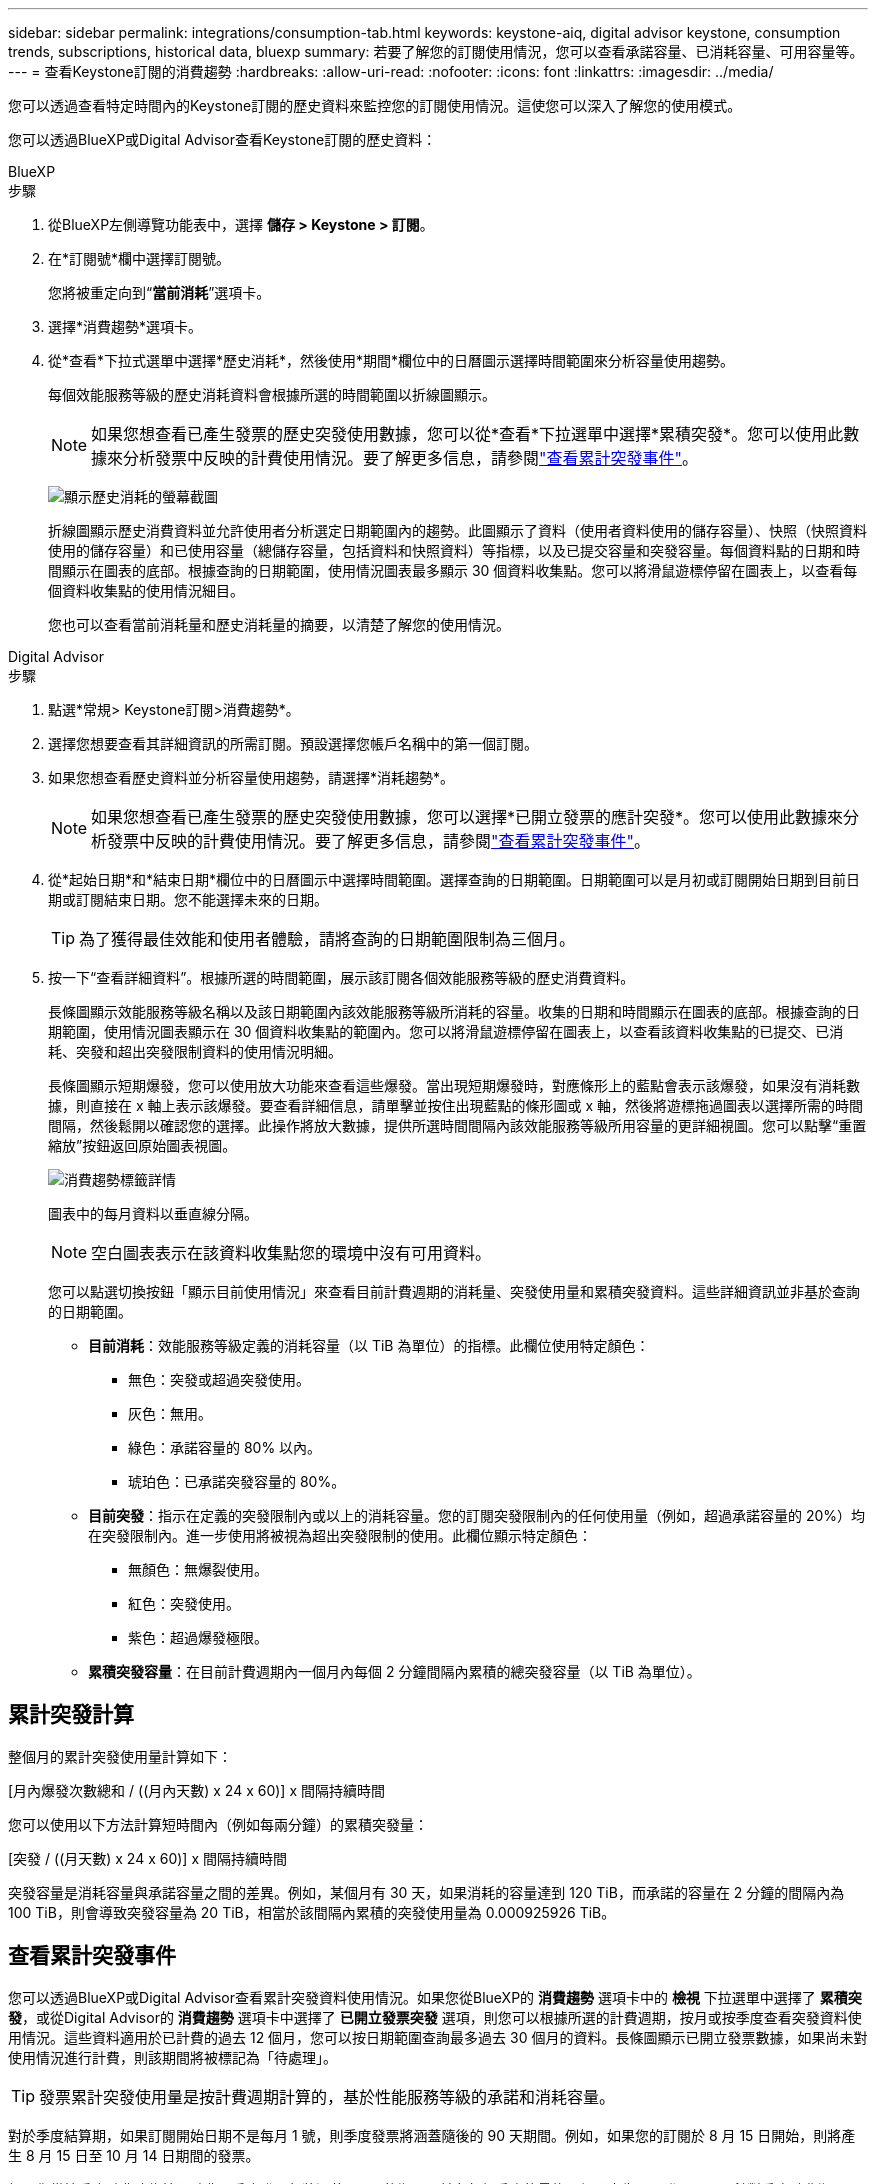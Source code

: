 ---
sidebar: sidebar 
permalink: integrations/consumption-tab.html 
keywords: keystone-aiq, digital advisor keystone, consumption trends, subscriptions, historical data, bluexp 
summary: 若要了解您的訂閱使用情況，您可以查看承諾容量、已消耗容量、可用容量等。 
---
= 查看Keystone訂閱的消費趨勢
:hardbreaks:
:allow-uri-read: 
:nofooter: 
:icons: font
:linkattrs: 
:imagesdir: ../media/


[role="lead"]
您可以透過查看特定時間內的Keystone訂閱的歷史資料來監控您的訂閱使用情況。這使您可以深入了解您的使用模式。

您可以透過BlueXP或Digital Advisor查看Keystone訂閱的歷史資料：

[role="tabbed-block"]
====
.BlueXP
--
.步驟
. 從BlueXP左側導覽功能表中，選擇 *儲存 > Keystone > 訂閱*。
. 在*訂閱號*欄中選擇訂閱號。
+
您將被重定向到“*當前消耗*”選項卡。

. 選擇*消費趨勢*選項卡。
. 從*查看*下拉式選單中選擇*歷史消耗*，然後使用*期間*欄位中的日曆圖示選擇時間範圍來分析容量使用趨勢。
+
每個效能服務等級的歷史消耗資料會根據所選的時間範圍以折線圖顯示。

+

NOTE: 如果您想查看已產生發票的歷史突發使用數據，您可以從*查看*下拉選單中選擇*累積突發*。您可以使用此數據來分析發票中反映的計費使用情況。要了解更多信息，請參閱link:../integrations/consumption-tab.html#view-accrued-burst["查看累計突發事件"]。

+
image:bxp-consumption-trend.png["顯示歷史消耗的螢幕截圖"]

+
折線圖顯示歷史消費資料並允許使用者分析選定日期範圍內的趨勢。此圖顯示了資料（使用者資料使用的儲存容量）、快照（快照資料使用的儲存容量）和已使用容量（總儲存容量，包括資料和快照資料）等指標，以及已提交容量和突發容量。每個資料點的日期和時間顯示在圖表的底部。根據查詢的日期範圍，使用情況圖表最多顯示 30 個資料收集點。您可以將滑鼠遊標停留在圖表上，以查看每個資料收集點的使用情況細目。

+
您也可以查看當前消耗量和歷史消耗量的摘要，以清楚了解您的使用情況。



--
.Digital Advisor
--
.步驟
. 點選*常規> Keystone訂閱>消費趨勢*。
. 選擇您想要查看其詳細資訊的所需訂閱。預設選擇您帳戶名稱中的第一個訂閱。
. 如果您想查看歷史資料並分析容量使用趨勢，請選擇*消耗趨勢*。
+

NOTE: 如果您想查看已產生發票的歷史突發使用數據，您可以選擇*已開立發票的應計突發*。您可以使用此數據來分析發票中反映的計費使用情況。要了解更多信息，請參閱link:../integrations/consumption-tab.html#view-accrued-burst["查看累計突發事件"]。

. 從*起始日期*和*結束日期*欄位中的日曆圖示中選擇時間範圍。選擇查詢的日期範圍。日期範圍可以是月初或訂閱開始日期到目前日期或訂閱結束日期。您不能選擇未來的日期。
+

TIP: 為了獲得最佳效能和使用者體驗，請將查詢的日期範圍限制為三個月。

. 按一下“查看詳細資料”。根據所選的時間範圍，展示該訂閱各個效能服務等級的歷史消費資料。
+
長條圖顯示效能服務等級名稱以及該日期範圍內該效能服務等級所消耗的容量。收集的日期和時間顯示在圖表的底部。根據查詢的日期範圍，使用情況圖表顯示在 30 個資料收集點的範圍內。您可以將滑鼠遊標停留在圖表上，以查看該資料收集點的已提交、已消耗、突發和超出突發限制資料的使用情況明細。

+
長條圖顯示短期爆發，您可以使用放大功能來查看這些爆發。當出現短期爆發時，對應條形上的藍點會表示該爆發，如果沒有消耗數據，則直接在 x 軸上表示該爆發。要查看詳細信息，請單擊並按住出現藍點的條形圖或 x 軸，然後將遊標拖過圖表以選擇所需的時間間隔，然後鬆開以確認您的選擇。此操作將放大數據，提供所選時間間隔內該效能服務等級所用容量的更詳細視圖。您可以點擊“重置縮放”按鈕返回原始圖表視圖。

+
image:aiq-ks-subtime-7.png["消費趨勢標籤詳情"]

+
圖表中的每月資料以垂直線分隔。

+

NOTE: 空白圖表表示在該資料收集點您的環境中沒有可用資料。

+
您可以點選切換按鈕「顯示目前使用情況」來查看目前計費週期的消耗量、突發使用量和累積突發資料。這些詳細資訊並非基於查詢的日期範圍。

+
** *目前消耗*：效能服務等級定義的消耗容量（以 TiB 為單位）的指標。此欄位使用特定顏色：
+
*** 無色：突發或超過突發使用。
*** 灰色：無用。
*** 綠色：承諾容量的 80% 以內。
*** 琥珀色：已承諾突發容量的 80%。


** *目前突發*：指示在定義的突發限制內或以上的消耗容量。您的訂閱突發限制內的任何使用量（例如，超過承諾容量的 20%）均在突發限制內。進一步使用將被視為超出突發限制的使用。此欄位顯示特定顏色：
+
*** 無顏色：無爆裂使用。
*** 紅色：突發使用。
*** 紫色：超過爆發極限。


** *累積突發容量*：在目前計費週期內一個月內每個 2 分鐘間隔內累積的總突發容量（以 TiB 為單位）。




--
====


== 累計突發計算

整個月的累計突發使用量計算如下：

[月內爆發次數總和 / ((月內天數) x 24 x 60)] x 間隔持續時間

您可以使用以下方法計算短時間內（例如每兩分鐘）的累積突發量：

[突發 / ((月天數) x 24 x 60)] x 間隔持續時間

突發容量是消耗容量與承諾容量之間的差異。例如，某個月有 30 天，如果消耗的容量達到 120 TiB，而承諾的容量在 2 分鐘的間隔內為 100 TiB，則會導致突發容量為 20 TiB，相當於該間隔內累積的突發使用量為 0.000925926 TiB。



== 查看累計突發事件

您可以透過BlueXP或Digital Advisor查看累計突發資料使用情況。如果您從BlueXP的 *消費趨勢* 選項卡中的 *檢視* 下拉選單中選擇了 *累積突發*，或從Digital Advisor的 *消費趨勢* 選項卡中選擇了 *已開立發票突發* 選項，則您可以根據所選的計費週期，按月或按季度查看突發資料使用情況。這些資料適用於已計費的過去 12 個月，您可以按日期範圍查詢最多過去 30 個月的資料。長條圖顯示已開立發票數據，如果尚未對使用情況進行計費，則該期間將被標記為「待處理」。


TIP: 發票累計突發使用量是按計費週期計算的，基於性能服務等級的承諾和消耗容量。

對於季度結算期，如果訂閱開始日期不是每月 1 號，則季度發票將涵蓋隨後的 90 天期間。例如，如果您的訂閱於 8 月 15 日開始，則將產生 8 月 15 日至 10 月 14 日期間的發票。

如果您從按季度計費改為按月計費，季度發票仍將涵蓋 90 天的期限，並在每個季度的最後一個月產生兩張發票：一張針對季度計費期，另一張針對該月的剩餘天數。此轉換允許每月結算期從下個月的 1 號開始。例如，如果您的訂閱於 10 月 15 日開始，則在 2 月 1 日每月結算期開始之前，您將在 1 月份收到兩張發票 - 一張為 10 月 15 日至 1 月 14 日的發票，另一張為 1 月 15 日至 1 月 31 日的發票。

image:accr-burst-2.png["每季累計突發使用量"]

此功能在僅預覽模式下可用。聯絡您的 KSM 以了解有關此功能的更多資訊。



== 查看每日累計突發資料使用量

您可以透過BlueXP或Digital Advisor查看每月或每季計費期間每日累積的突發資料使用量。在BlueXP中，如果您從 *Consumption trend* 標籤中的 *View* 下拉選單中選擇 *Accrued burst*，則 *Accrued burst by days* 表提供詳細數據，包括時間戳、已提交、已消耗和累積突發容量。

image:bxp-accrued-burst-days.png["顯示按天累計突發量的螢幕截圖"]

在Digital Advisor中，當您按一下顯示來自 *Invoiced Accrued Burst* 選項的發票資料的欄位時，您會看到長條圖下方的 Billable Provisioned Capacity 部分，其中提供圖形和表格檢視選項。預設圖表視圖以折線圖格式顯示每日累積的突發資料使用情況，顯示使用量隨時間的變化。

image:invoiced-daily-accr-burst-1.png["顯示長條圖的螢幕截圖"]

以折線圖顯示每日累計突發資料使用量的範例影像：

image:invoiced-daily-accr-burst-date.png["以折線圖顯示突發使用量資料的螢幕截圖"]

您可以透過點擊圖表右上角的「表格」選項切換到表格檢視。表格檢視提供詳細的每日使用指標，包括效能服務等級、時間戳記、承諾容量、消耗容量和可計費配置容量。您還可以產生 CSV 格式的這些詳細資訊的報告以供將來使用和比較。



== MetroCluster進階資料保護參考圖表

如果您已訂閱進階資料保護附加服務，則可以在Digital Advisor中的「消費趨勢」標籤上查看MetroCluster合作夥伴網站的消費資料細目。

有關高級資料保護附加服務的信息，請參閱link:../concepts/adp.html["進階資料保護"]。

如果您的ONTAP儲存環境中的叢集是在MetroCluster設定中配置的，則Keystone訂閱的消耗資料將拆分到同一個歷史資料圖表中，以顯示主網站和鏡像網站的基本效能服務等級的消耗量。


NOTE: 消耗長條圖僅按基本效能服務等級進行拆分。對於高級資料保護附加服務，即_Advanced Data-Protect_效能服務級別，不會出現這種界限。

.進階資料保護效能服務級別
對於「高級資料保護」效能服務級別，總消耗在合作夥伴站點之間分配，每個合作夥伴站點的使用情況都會反映在單獨的訂閱中併計費；一個訂閱用於主站點，另一個訂閱用於鏡像站點。這就是為什麼當您在「消費趨勢」標籤上選擇主網站的訂閱號碼時，進階資料保護附加服務的消費圖表僅顯示主網站的離散消費細節。由於MetroCluster配置中的每個夥伴站點都充當來源和鏡像，因此每個站點的總消耗包括來源磁碟區和在該站點建立的映像磁碟區。


TIP: *目前消耗*標籤中訂閱的追蹤 ID 旁的工具提示可協助您識別MetroCluster設定中的合作夥伴訂閱。

.基本性能服務水平
對於基本效能服務級別，每個磁碟區均按在主網站和鏡像網站的配置收費，因此相同長條圖會根據主網站和鏡像網站的消耗情況進行劃分。

.您可以看到主要訂閱的內容
下圖顯示了「效能」效能服務等級（基本效能服務等級）和主要訂閱號碼的圖表。相同的歷史資料圖表也以與主網站相同的顏色代碼的較淺色調表示鏡像網站的消耗。滑鼠懸停時的工具提示會顯示主站點和鏡像站點的消耗明細（以 TiB 為單位），分別為 95.04 TiB 和 93.38 TiB。

image:mcc-chart-2.png["mcc 主"]

對於「進階資料保護」效能服務級別，圖表如下所示：

image:adp-src-2.png["mcc 主基地"]

顯示的消耗量 94.21 TiB 代表主要訂閱的使用。鑑於進階資料保護將消費分散到具有單獨訂閱的合作夥伴網站之間，因此該圖表僅顯示主要網站的使用情況。若要了解進階資料保護附加服務的定價，請參閱link:../concepts/adp.html#understand-pricing["了解定價"]。

.二級（鏡像網站）訂閱中可以看到的內容
當您檢查輔助訂閱時，您可以看到與夥伴網站位於相同資料收集點的_Performance_效能服務等級（基本效能服務等級）的長條圖是反轉的，主網站和鏡像網站的消耗細分分別為 93.38 TiB 和 95.04 TiB。

image:mcc-chart-mirror-2.png["mcc鏡像"]

對於「進階資料保護」效能服務級別，對於與合作夥伴網站相同的收集點，圖表顯示如下：

image:adp-mir-2.png["mcc 鏡座"]

有關MetroCluster如何保護您的資料的信息，請參閱 https://docs.netapp.com/us-en/ontap-metrocluster/manage/concept_understanding_mcc_data_protection_and_disaster_recovery.html["了解MetroCluster資料保護和災難復原"^]。
